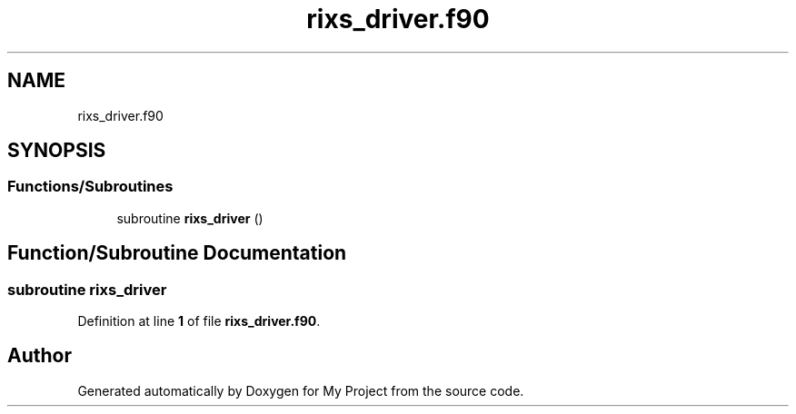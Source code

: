 .TH "rixs_driver.f90" 3 "Sat Jun 10 2023" "My Project" \" -*- nroff -*-
.ad l
.nh
.SH NAME
rixs_driver.f90
.SH SYNOPSIS
.br
.PP
.SS "Functions/Subroutines"

.in +1c
.ti -1c
.RI "subroutine \fBrixs_driver\fP ()"
.br
.in -1c
.SH "Function/Subroutine Documentation"
.PP 
.SS "subroutine rixs_driver"

.PP
Definition at line \fB1\fP of file \fBrixs_driver\&.f90\fP\&.
.SH "Author"
.PP 
Generated automatically by Doxygen for My Project from the source code\&.
